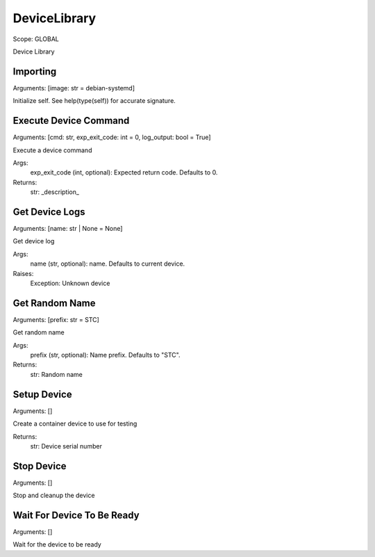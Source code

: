 DeviceLibrary
=============
Scope:    GLOBAL

Device Library

Importing
---------
Arguments:  [image: str = debian-systemd]

Initialize self.  See help(type(self)) for accurate signature.

Execute Device Command
----------------------
Arguments:  [cmd: str, exp_exit_code: int = 0, log_output: bool = True]

Execute a device command

Args:
    exp_exit_code (int, optional): Expected return code. Defaults to 0.

Returns:
    str: _description_

Get Device Logs
---------------
Arguments:  [name: str | None = None]

Get device log

Args:
    name (str, optional): name. Defaults to current device.

Raises:
    Exception: Unknown device

Get Random Name
---------------
Arguments:  [prefix: str = STC]

Get random name

Args:
    prefix (str, optional): Name prefix. Defaults to "STC".

Returns:
    str: Random name

Setup Device
------------
Arguments:  []

Create a container device to use for testing

Returns:
    str: Device serial number

Stop Device
-----------
Arguments:  []

Stop and cleanup the device

Wait For Device To Be Ready
---------------------------
Arguments:  []

Wait for the device to be ready

